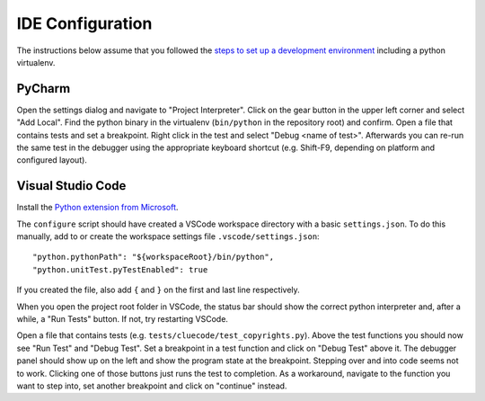IDE Configuration
=================

The instructions below assume that you followed the `steps to set up a development environment <https://github.com/nexB/scancode-toolkit/wiki/FAQ#how-to-get-started-with-development>`_ including a python virtualenv.

PyCharm
-------

Open the settings dialog and navigate to "Project Interpreter". Click on the gear button in the upper left corner and select "Add Local". Find the python binary in the virtualenv (``bin/python`` in the repository root) and confirm. Open a file that contains tests and set a breakpoint. Right click in the test and select "Debug <name of test>". Afterwards you can re-run the same test in the debugger using the appropriate keyboard shortcut (e.g. Shift-F9, depending on platform and configured layout).

Visual Studio Code
------------------

Install the `Python extension from Microsoft <https://marketplace.visualstudio.com/items?itemName=ms-python.python>`_.

The ``configure`` script should have created a VSCode workspace directory with a basic ``settings.json``. To do this manually, add to or create the workspace settings file ``.vscode/settings.json``::

    "python.pythonPath": "${workspaceRoot}/bin/python",
    "python.unitTest.pyTestEnabled": true

If you created the file, also add ``{`` and ``}`` on the first and last line respectively.

When you open the project root folder in VSCode, the status bar should show the correct python interpreter and, after a while, a "Run Tests" button. If not, try restarting VSCode.

Open a file that contains tests (e.g. ``tests/cluecode/test_copyrights.py``). Above the test functions you should now see "Run Test" and "Debug Test". Set a breakpoint in a test function and click on "Debug Test" above it. The debugger panel should show up on the left and show the program state at the breakpoint. Stepping over and into code seems not to work. Clicking one of those buttons just runs the test to completion. As a workaround, navigate to the function you want to step into, set another breakpoint and click on "continue" instead.